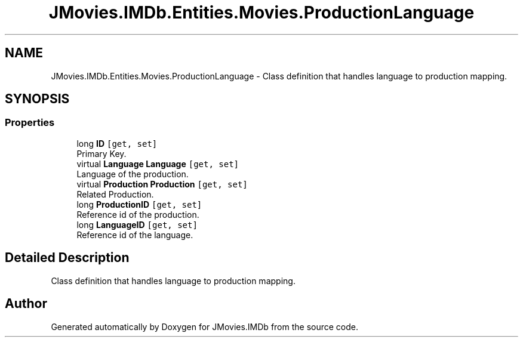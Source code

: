 .TH "JMovies.IMDb.Entities.Movies.ProductionLanguage" 3 "Sun Feb 26 2023" "JMovies.IMDb" \" -*- nroff -*-
.ad l
.nh
.SH NAME
JMovies.IMDb.Entities.Movies.ProductionLanguage \- Class definition that handles language to production mapping\&.  

.SH SYNOPSIS
.br
.PP
.SS "Properties"

.in +1c
.ti -1c
.RI "long \fBID\fP\fC [get, set]\fP"
.br
.RI "Primary Key\&. "
.ti -1c
.RI "virtual \fBLanguage\fP \fBLanguage\fP\fC [get, set]\fP"
.br
.RI "Language of the production\&. "
.ti -1c
.RI "virtual \fBProduction\fP \fBProduction\fP\fC [get, set]\fP"
.br
.RI "Related Production\&. "
.ti -1c
.RI "long \fBProductionID\fP\fC [get, set]\fP"
.br
.RI "Reference id of the production\&. "
.ti -1c
.RI "long \fBLanguageID\fP\fC [get, set]\fP"
.br
.RI "Reference id of the language\&. "
.in -1c
.SH "Detailed Description"
.PP 
Class definition that handles language to production mapping\&. 

.SH "Author"
.PP 
Generated automatically by Doxygen for JMovies\&.IMDb from the source code\&.
